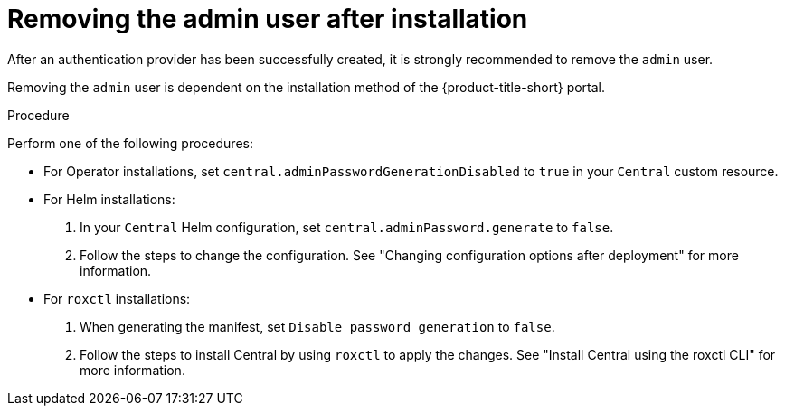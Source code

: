 // Module included in the following assemblies:
//
// * operating/manage-user-access/remove-admin-user.adoc
:_mod-docs-content-type: PROCEDURE
[id="remove_admin-user_{context}"]
= Removing the admin user after installation

After an authentication provider has been successfully created, it is strongly recommended to remove the `admin` user.

Removing the `admin` user is dependent on the installation method of the {product-title-short} portal.

.Procedure

Perform one of the following procedures:

* For Operator installations, set `central.adminPasswordGenerationDisabled` to `true` in your `Central` custom resource.

* For Helm installations:
. In your `Central` Helm configuration, set `central.adminPassword.generate` to `false`.
. Follow the steps to change the configuration. See "Changing configuration options after deployment" for more information.

* For `roxctl` installations:
. When generating the manifest, set `Disable password generation` to `false`.
. Follow the steps to install Central by using `roxctl` to apply the changes. See "Install Central using the roxctl CLI" for more information.
